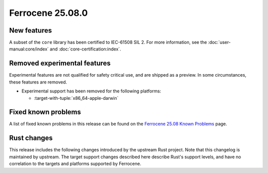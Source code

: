 .. SPDX-License-Identifier: MIT OR Apache-2.0
   SPDX-FileCopyrightText: The Ferrocene Developers

Ferrocene 25.08.0
=================

New features
------------

A subset of the ``core`` library has been certified to IEC-61508 SIL 2. For more information,
see the :doc:`user-manual:core/index` and :doc:`core-certification:index`.

Removed experimental features
-----------------------------

Experimental features are not qualified for safety critical use, and are
shipped as a preview. In some circumstances, these features are removed.

* Experimental support has been removed for the following platforms:

  * :target-with-tuple:`x86_64-apple-darwin`

Fixed known problems
--------------------

A list of fixed known problems in this release can be found on the
`Ferrocene 25.08 Known Problems <https://problems.ferrocene.dev/versions/25.08.html>`_
page.

Rust changes
------------

This release includes the following changes introduced by the upstream Rust
project. Note that this changelog is maintained by upstream. The target support
changes described here describe Rust's support levels, and have no correlation
to the targets and platforms supported by Ferrocene.

.. rust-changelog::
   :from: 1.87.0
   :to: 1.88.0
